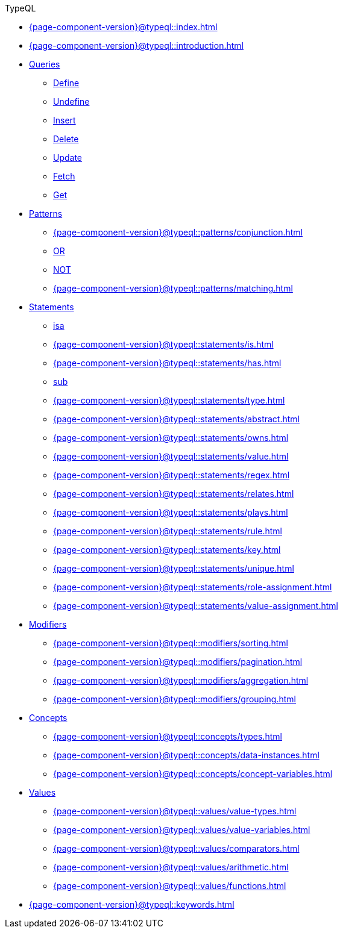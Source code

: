 .TypeQL

* xref:{page-component-version}@typeql::index.adoc[]

* xref:{page-component-version}@typeql::introduction.adoc[]

* xref:{page-component-version}@typeql::queries/index.adoc[Queries]
** xref:{page-component-version}@typeql::queries/define.adoc[Define]
** xref:{page-component-version}@typeql::queries/undefine.adoc[Undefine]
** xref:{page-component-version}@typeql::queries/insert.adoc[Insert]
** xref:{page-component-version}@typeql::queries/delete.adoc[Delete]
** xref:{page-component-version}@typeql::queries/update.adoc[Update]
** xref:{page-component-version}@typeql::queries/fetch.adoc[Fetch]
** xref:{page-component-version}@typeql::queries/get.adoc[Get]

* xref:{page-component-version}@typeql::patterns/index.adoc[Patterns]
** xref:{page-component-version}@typeql::patterns/conjunction.adoc[]
** xref:{page-component-version}@typeql::patterns/disjunction.adoc[OR]
** xref:{page-component-version}@typeql::patterns/negation.adoc[NOT]
** xref:{page-component-version}@typeql::patterns/matching.adoc[]

* xref:{page-component-version}@typeql::statements/index.adoc[Statements]
** xref:{page-component-version}@typeql::statements/isa.adoc[isa]
** xref:{page-component-version}@typeql::statements/is.adoc[]
** xref:{page-component-version}@typeql::statements/has.adoc[]
** xref:{page-component-version}@typeql::statements/sub.adoc[sub]
** xref:{page-component-version}@typeql::statements/type.adoc[]
** xref:{page-component-version}@typeql::statements/abstract.adoc[]
** xref:{page-component-version}@typeql::statements/owns.adoc[]
** xref:{page-component-version}@typeql::statements/value.adoc[]
** xref:{page-component-version}@typeql::statements/regex.adoc[]
** xref:{page-component-version}@typeql::statements/relates.adoc[]
** xref:{page-component-version}@typeql::statements/plays.adoc[]
** xref:{page-component-version}@typeql::statements/rule.adoc[]
** xref:{page-component-version}@typeql::statements/key.adoc[]
** xref:{page-component-version}@typeql::statements/unique.adoc[]
** xref:{page-component-version}@typeql::statements/role-assignment.adoc[]
** xref:{page-component-version}@typeql::statements/value-assignment.adoc[]

* xref:{page-component-version}@typeql::modifiers/index.adoc[Modifiers]
** xref:{page-component-version}@typeql::modifiers/sorting.adoc[]
** xref:{page-component-version}@typeql::modifiers/pagination.adoc[]
** xref:{page-component-version}@typeql::modifiers/aggregation.adoc[]
** xref:{page-component-version}@typeql::modifiers/grouping.adoc[]

* xref:{page-component-version}@typeql::concepts/index.adoc[Concepts]
** xref:{page-component-version}@typeql::concepts/types.adoc[]
** xref:{page-component-version}@typeql::concepts/data-instances.adoc[]
** xref:{page-component-version}@typeql::concepts/concept-variables.adoc[]

* xref:{page-component-version}@typeql::values/index.adoc[Values]
** xref:{page-component-version}@typeql::values/value-types.adoc[]
** xref:{page-component-version}@typeql::values/value-variables.adoc[]
** xref:{page-component-version}@typeql::values/comparators.adoc[]
** xref:{page-component-version}@typeql::values/arithmetic.adoc[]
** xref:{page-component-version}@typeql::values/functions.adoc[]

* xref:{page-component-version}@typeql::keywords.adoc[]
